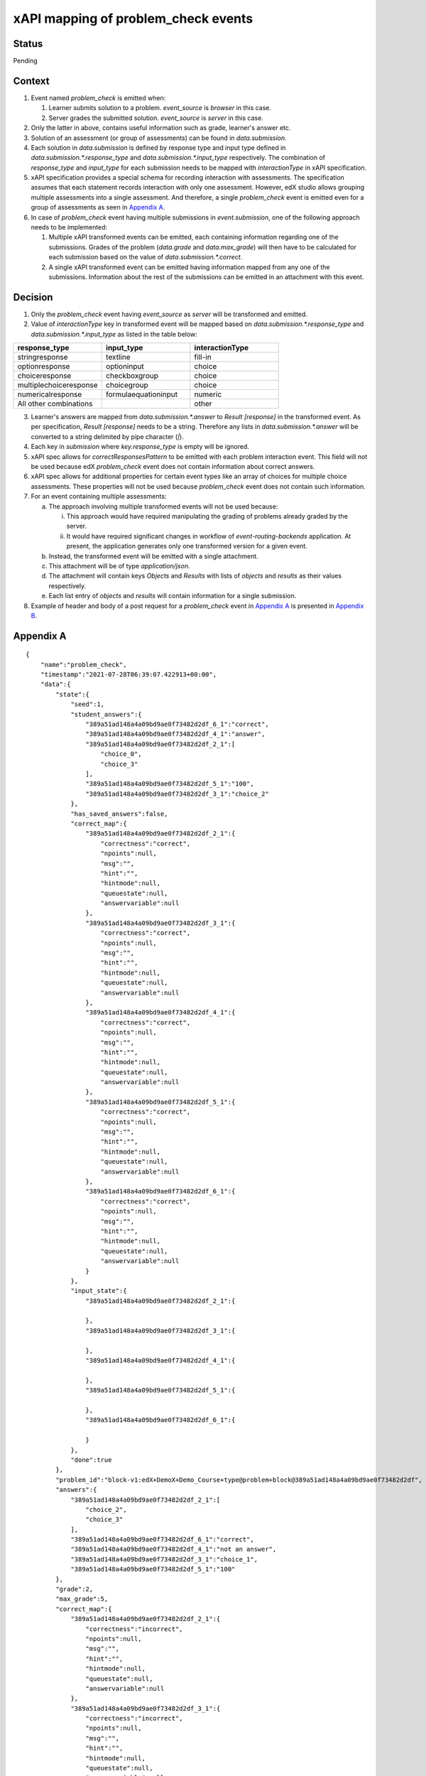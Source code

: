 xAPI mapping of problem_check events
====================================

Status
------

Pending

Context
-------

#. Event named `problem_check` is emitted when:

   #. Learner submits solution to a problem. `event_source` is `browser` in this case.

   #. Server grades the submitted solution. `event_source` is `server` in this case.

#. Only the latter in above, contains useful information such as grade, learner's answer etc.

#. Solution of an assessment (or group of assessments) can be found in `data.submission`.

#. Each solution in `data.submission` is defined by response type and input type defined in `data.submission.*.response_type` and `data.submission.*.input_type` respectively. The combination of `response_type` and `input_type` for each submission needs to be mapped with `interactionType` in xAPI specification.

#. xAPI specification provides a special schema for recording interaction with assessments. The specification assumes that each statement records interaction with only one assessment. However, edX studio allows grouping multiple assessments into a single assessment. And therefore, a single `problem_check` event is emitted even for a group of assessments as seen in `Appendix A`_.

#. In case of `problem_check` event having multiple submissions in `event.submission`, one of the following approach needs to be implemented:

   #. Multiple xAPI transformed events can be emitted, each containing information regarding one of the submissions. Grades of the problem (`data.grade` and `data.max_grade`) will then have to be calculated for each submission based on the value of `data.submission.*.correct`.

   #. A single xAPI transformed event can be emitted having information mapped from any one of the submissions. Information about the rest of the submissions can be emitted in an attachment with this event.

Decision
--------

1. Only the `problem_check` event having `event_source` as `server` will be transformed and emitted.

2. Value of `interactionType` key in transformed event will be mapped based on `data.submission.*.response_type` and `data.submission.*.input_type` as listed in the table below:

.. list-table::
   :widths: 33 33 33
   :header-rows: 1

   * - response_type
     - input_type
     - interactionType
   * - stringresponse
     - textline
     - fill-in
   * - optionresponse
     - optioninput
     - choice
   * - choiceresponse
     - checkboxgroup
     - choice
   * - multiplechoiceresponse
     - choicegroup
     - choice
   * - numericalresponse
     - formulaequationinput
     - numeric
   * - All other combinations
     -
     - other

3. Learner's answers are mapped from `data.submission.*.answer` to `Result [response]` in the transformed event. As per specification, `Result [response]` needs to be a string. Therefore any lists in `data.submission.*.answer` will be converted to a string delimited by pipe character (`|`).

4. Each key in `submission` where `key.response_type` is empty will be ignored.

5. xAPI spec allows for `correctResponsesPattern` to be emitted with each problem interaction event. This field will not be used because edX `problem_check` event does not contain information about correct answers.

6. xAPI spec allows for additional properties for certain event types like an array of choices for multiple choice assessments. These properties will not be used because `problem_check` event does not contain such information.

7. For an event containing multiple assessments:

   a. The approach involving multiple transformed events will not be used because:

      i. This approach would have required manipulating the grading of problems already graded by the server.

      ii. It would have required significant changes in workflow of `event-routing-backends` application. At present, the application generates only one transformed version for a given event.

   b. Instead, the transformed event will be emitted with a single attachment.

   c. This attachment will be of type `application/json`.

   d. The attachment will contain keys `Objects` and `Results` with lists of `objects` and `results` as their values respectively.

   e. Each list entry of `objects` and `results` will contain information for a single submission.

8. Example of header and body of a post request for a `problem_check` event in `Appendix A`_ is presented in `Appendix B`_.


.. _Appendix A:

Appendix A
----------
::

    {
        "name":"problem_check",
        "timestamp":"2021-07-28T06:39:07.422913+00:00",
        "data":{
            "state":{
                "seed":1,
                "student_answers":{
                    "389a51ad148a4a09bd9ae0f73482d2df_6_1":"correct",
                    "389a51ad148a4a09bd9ae0f73482d2df_4_1":"answer",
                    "389a51ad148a4a09bd9ae0f73482d2df_2_1":[
                        "choice_0",
                        "choice_3"
                    ],
                    "389a51ad148a4a09bd9ae0f73482d2df_5_1":"100",
                    "389a51ad148a4a09bd9ae0f73482d2df_3_1":"choice_2"
                },
                "has_saved_answers":false,
                "correct_map":{
                    "389a51ad148a4a09bd9ae0f73482d2df_2_1":{
                        "correctness":"correct",
                        "npoints":null,
                        "msg":"",
                        "hint":"",
                        "hintmode":null,
                        "queuestate":null,
                        "answervariable":null
                    },
                    "389a51ad148a4a09bd9ae0f73482d2df_3_1":{
                        "correctness":"correct",
                        "npoints":null,
                        "msg":"",
                        "hint":"",
                        "hintmode":null,
                        "queuestate":null,
                        "answervariable":null
                    },
                    "389a51ad148a4a09bd9ae0f73482d2df_4_1":{
                        "correctness":"correct",
                        "npoints":null,
                        "msg":"",
                        "hint":"",
                        "hintmode":null,
                        "queuestate":null,
                        "answervariable":null
                    },
                    "389a51ad148a4a09bd9ae0f73482d2df_5_1":{
                        "correctness":"correct",
                        "npoints":null,
                        "msg":"",
                        "hint":"",
                        "hintmode":null,
                        "queuestate":null,
                        "answervariable":null
                    },
                    "389a51ad148a4a09bd9ae0f73482d2df_6_1":{
                        "correctness":"correct",
                        "npoints":null,
                        "msg":"",
                        "hint":"",
                        "hintmode":null,
                        "queuestate":null,
                        "answervariable":null
                    }
                },
                "input_state":{
                    "389a51ad148a4a09bd9ae0f73482d2df_2_1":{

                    },
                    "389a51ad148a4a09bd9ae0f73482d2df_3_1":{

                    },
                    "389a51ad148a4a09bd9ae0f73482d2df_4_1":{

                    },
                    "389a51ad148a4a09bd9ae0f73482d2df_5_1":{

                    },
                    "389a51ad148a4a09bd9ae0f73482d2df_6_1":{

                    }
                },
                "done":true
            },
            "problem_id":"block-v1:edX+DemoX+Demo_Course+type@problem+block@389a51ad148a4a09bd9ae0f73482d2df",
            "answers":{
                "389a51ad148a4a09bd9ae0f73482d2df_2_1":[
                    "choice_2",
                    "choice_3"
                ],
                "389a51ad148a4a09bd9ae0f73482d2df_6_1":"correct",
                "389a51ad148a4a09bd9ae0f73482d2df_4_1":"not an answer",
                "389a51ad148a4a09bd9ae0f73482d2df_3_1":"choice_1",
                "389a51ad148a4a09bd9ae0f73482d2df_5_1":"100"
            },
            "grade":2,
            "max_grade":5,
            "correct_map":{
                "389a51ad148a4a09bd9ae0f73482d2df_2_1":{
                    "correctness":"incorrect",
                    "npoints":null,
                    "msg":"",
                    "hint":"",
                    "hintmode":null,
                    "queuestate":null,
                    "answervariable":null
                },
                "389a51ad148a4a09bd9ae0f73482d2df_3_1":{
                    "correctness":"incorrect",
                    "npoints":null,
                    "msg":"",
                    "hint":"",
                    "hintmode":null,
                    "queuestate":null,
                    "answervariable":null
                },
                "389a51ad148a4a09bd9ae0f73482d2df_4_1":{
                    "correctness":"incorrect",
                    "npoints":null,
                    "msg":"",
                    "hint":"",
                    "hintmode":null,
                    "queuestate":null,
                    "answervariable":null
                },
                "389a51ad148a4a09bd9ae0f73482d2df_5_1":{
                    "correctness":"correct",
                    "npoints":null,
                    "msg":"",
                    "hint":"",
                    "hintmode":null,
                    "queuestate":null,
                    "answervariable":null
                },
                "389a51ad148a4a09bd9ae0f73482d2df_6_1":{
                    "correctness":"correct",
                    "npoints":null,
                    "msg":"",
                    "hint":"",
                    "hintmode":null,
                    "queuestate":null,
                    "answervariable":null
                }
            },
            "success":"incorrect",
            "attempts":3,
            "submission":{
                "389a51ad148a4a09bd9ae0f73482d2df_2_1":{
                    "question":"Checkbox input here.",
                    "answer":[
                        "an incorrect answer",
                        "a correct answer"
                    ],
                    "response_type":"choiceresponse",
                    "input_type":"checkboxgroup",
                    "correct":false,
                    "variant":"",
                    "group_label":""
                },
                "389a51ad148a4a09bd9ae0f73482d2df_6_1":{
                    "question":"Drop down here.",
                    "answer":"correct",
                    "response_type":"optionresponse",
                    "input_type":"optioninput",
                    "correct":true,
                    "variant":"",
                    "group_label":""
                },
                "389a51ad148a4a09bd9ae0f73482d2df_4_1":{
                    "question":"Text input here (\"answer\").",
                    "answer":"not an answer",
                    "response_type":"stringresponse",
                    "input_type":"textline",
                    "correct":false,
                    "variant":"",
                    "group_label":""
                },
                "389a51ad148a4a09bd9ae0f73482d2df_3_1":{
                    "question":"Multiple choice input here.",
                    "answer":"incorrect",
                    "response_type":"multiplechoiceresponse",
                    "input_type":"choicegroup",
                    "correct":false,
                    "variant":"",
                    "group_label":""
                },
                "389a51ad148a4a09bd9ae0f73482d2df_5_1":{
                    "question":"Numerical input here (100).",
                    "answer":"100",
                    "response_type":"numericalresponse",
                    "input_type":"formulaequationinput",
                    "correct":true,
                    "variant":"",
                    "group_label":""
                }
            }
        },
        "context":{
            "course_id":"course-v1:edX+DemoX+Demo_Course",
            "course_user_tags":{

            },
            "session":"dc4d4862f54a6d3de1d203d5e063d1f2",
            "user_id":7,
            "username":"verified",
            "ip":"172.18.0.1",
            "host":"localhost:18000",
            "agent":"Mozilla/5.0 (Macintosh; Intel Mac OS X 10_15_7) AppleWebKit/537.36 (KHTML, like Gecko) Chrome/91.0.4472.164 Safari/537.36",
            "path":"/courses/course-v1:edX+DemoX+Demo_Course/xblock/block-v1:edX+DemoX+Demo_Course+type@problem+block@389a51ad148a4a09bd9ae0f73482d2df/handler/xmodule_handler/problem_check",
            "referer":"http://localhost:18000/xblock/block-v1:edX+DemoX+Demo_Course+type@vertical+block@2fceba7d458447f380da0959e82d8d92?show_title=0&show_bookmark_button=0&recheck_access=1&view=student_view",
            "accept_language":"en-GB,en-US;q=0.9,en;q=0.8",
            "client_id":null,
            "org_id":"edX",
            "module":{
                "display_name":"Multiple questions",
                "usage_key":"block-v1:edX+DemoX+Demo_Course+type@problem+block@389a51ad148a4a09bd9ae0f73482d2df"
            },
            "asides":{

            },
            "event_source":"server",
            "page":"x_module"
        }
    }

.. _Appendix B:

Appendix B
----------

**Header of post request:**

::

   {
    'User-Agent':'python-requests/2.26.0',
    'Accept-Encoding':'gzip, deflate',
    'Accept':'*/*',
    'Connection':'keep-alive',
    'X-Experience-API-Version':'1.0.1',
    'Content-Type':"multipart/mixed; boundary=abcABC0123'()+_,-./:=?",
    'Content-Length':'3581',
    'Authorization':'Basic bkZLdnVQWjhvZDlVSGpSZmV6ZzpvOEJwbzVOa1NHdllvUmNUY3g4'
   }

**Body of post request:**

::

    --abcABC0123'()+_,-./:=?
    Content-Disposition: form-data; name="randomField1"; filename="randomFilename1"
    Content-Type: application/json

    {
        "result":{
            "score":{
                "scaled":0.4,
                "raw":2.0,
                "min":0.0,
                "max":5.0
            },
            "success":false,
            "response":"100"
        },
        "version":"1.0.3",
        "actor":{
            "objectType":"Agent",
            "openid":"https://openedx.org/users/user-v1/32e08e30-f8ae-4ce2-94a8-c2bfe38a70cb"
        },
        "verb":{
            "id":"http://adlnet.gov/expapi/verbs/answered",
            "display":{
                "en-US":"answered"
            }
        },
        "object":{
            "id":"block-v1:edX+DemoX+Demo_Course+type@problem+block@389a51ad148a4a09bd9ae0f73482d2df",
            "objectType":"Activity",
            "definition":{
                "description":{
                    "en-US":"Numerical input here (100)."
                },
                "type":"http://adlnet.gov/expapi/activities/cmi.interaction",
                "interactionType":"numeric"
            }
        },
        "context":{
            "contextActivities":{
                "parent":[
                    {
                        "id":"course-v1:edX+DemoX+Demo_Course",
                        "objectType":"Activity"
                    }
                ]
            }
        },
        "attachments":[
            {
                "usageType":"http://id.tincanapi.com/attachment/supporting_media",
                "display":{
                    "en-US":"supporting media"
                },
                "contentType":"application/json",
                "length":2001,
                "sha2":"1efeee7dd1170cfd7d31f4b50b489cc9182ff874a0744dcc05c58ea4392158ae",
                "description":{
                    "en-US":"A media file that supports the experience. For example a video that shows the experience taking place"
                }
            }
        ]
    }
    --abcABC0123'()+_,-./:=?
    Content-Disposition: form-data; name="randomField2"; filename="randomFilename2"
    Content-Type: application/json
    Content-Transfer-Encoding: binary
    X-Experience-API-Hash: 1efeee7dd1170cfd7d31f4b50b489cc9182ff874a0744dcc05c58ea4392158ae

    {
        "objects":[
            {
                "id":"block-v1:edX+DemoX+Demo_Course+type@problem+block@389a51ad148a4a09bd9ae0f73482d2df",
                "objectType":"Activity",
                "definition":{
                    "description":{
                        "en-US":"Checkbox input here."
                    },
                    "type":"http://adlnet.gov/expapi/activities/cmi.interaction",
                    "interactionType":"choice"
                }
            },
            {
                "id":"block-v1:edX+DemoX+Demo_Course+type@problem+block@389a51ad148a4a09bd9ae0f73482d2df",
                "objectType":"Activity",
                "definition":{
                    "description":{
                        "en-US":"Drop down here."
                    },
                    "type":"http://adlnet.gov/expapi/activities/cmi.interaction",
                    "interactionType":"choice"
                }
            },
            {
                "id":"block-v1:edX+DemoX+Demo_Course+type@problem+block@389a51ad148a4a09bd9ae0f73482d2df",
                "objectType":"Activity",
                "definition":{
                    "description":{
                        "en-US":"Text input here (\"answer\")."
                    },
                    "type":"http://adlnet.gov/expapi/activities/cmi.interaction",
                    "interactionType":"fill-in"
                }
            },
            {
                "id":"block-v1:edX+DemoX+Demo_Course+type@problem+block@389a51ad148a4a09bd9ae0f73482d2df",
                "objectType":"Activity",
                "definition":{
                    "description":{
                        "en-US":"Multiple choice input here."
                    },
                    "type":"http://adlnet.gov/expapi/activities/cmi.interaction",
                    "interactionType":"choice"
                }
            },
            {
                "id":"block-v1:edX+DemoX+Demo_Course+type@problem+block@389a51ad148a4a09bd9ae0f73482d2df",
                "objectType":"Activity",
                "definition":{
                    "description":{
                        "en-US":"Numerical input here (100)."
                    },
                    "type":"http://adlnet.gov/expapi/activities/cmi.interaction",
                    "interactionType":"numeric"
                }
            }
        ],
        "results":[
            {
                "score":{
                    "scaled":0.4,
                    "raw":2.0,
                    "min":0.0,
                    "max":5.0
                },
                "success":false,
                "response":"['an incorrect answer', 'a correct answer']"
            },
            {
                "score":{
                    "scaled":0.4,
                    "raw":2.0,
                    "min":0.0,
                    "max":5.0
                },
                "success":false,
                "response":"correct"
            },
            {
                "score":{
                    "scaled":0.4,
                    "raw":2.0,
                    "min":0.0,
                    "max":5.0
                },
                "success":false,
                "response":"not an answer"
            },
            {
                "score":{
                    "scaled":0.4,
                    "raw":2.0,
                    "min":0.0,
                    "max":5.0
                },
                "success":false,
                "response":"incorrect"
            },
            {
                "score":{
                    "scaled":0.4,
                    "raw":2.0,
                    "min":0.0,
                    "max":5.0
                },
                "success":false,
                "response":"100"
            }
        ]
    }
    --abcABC0123'()+_,-./:=?--

